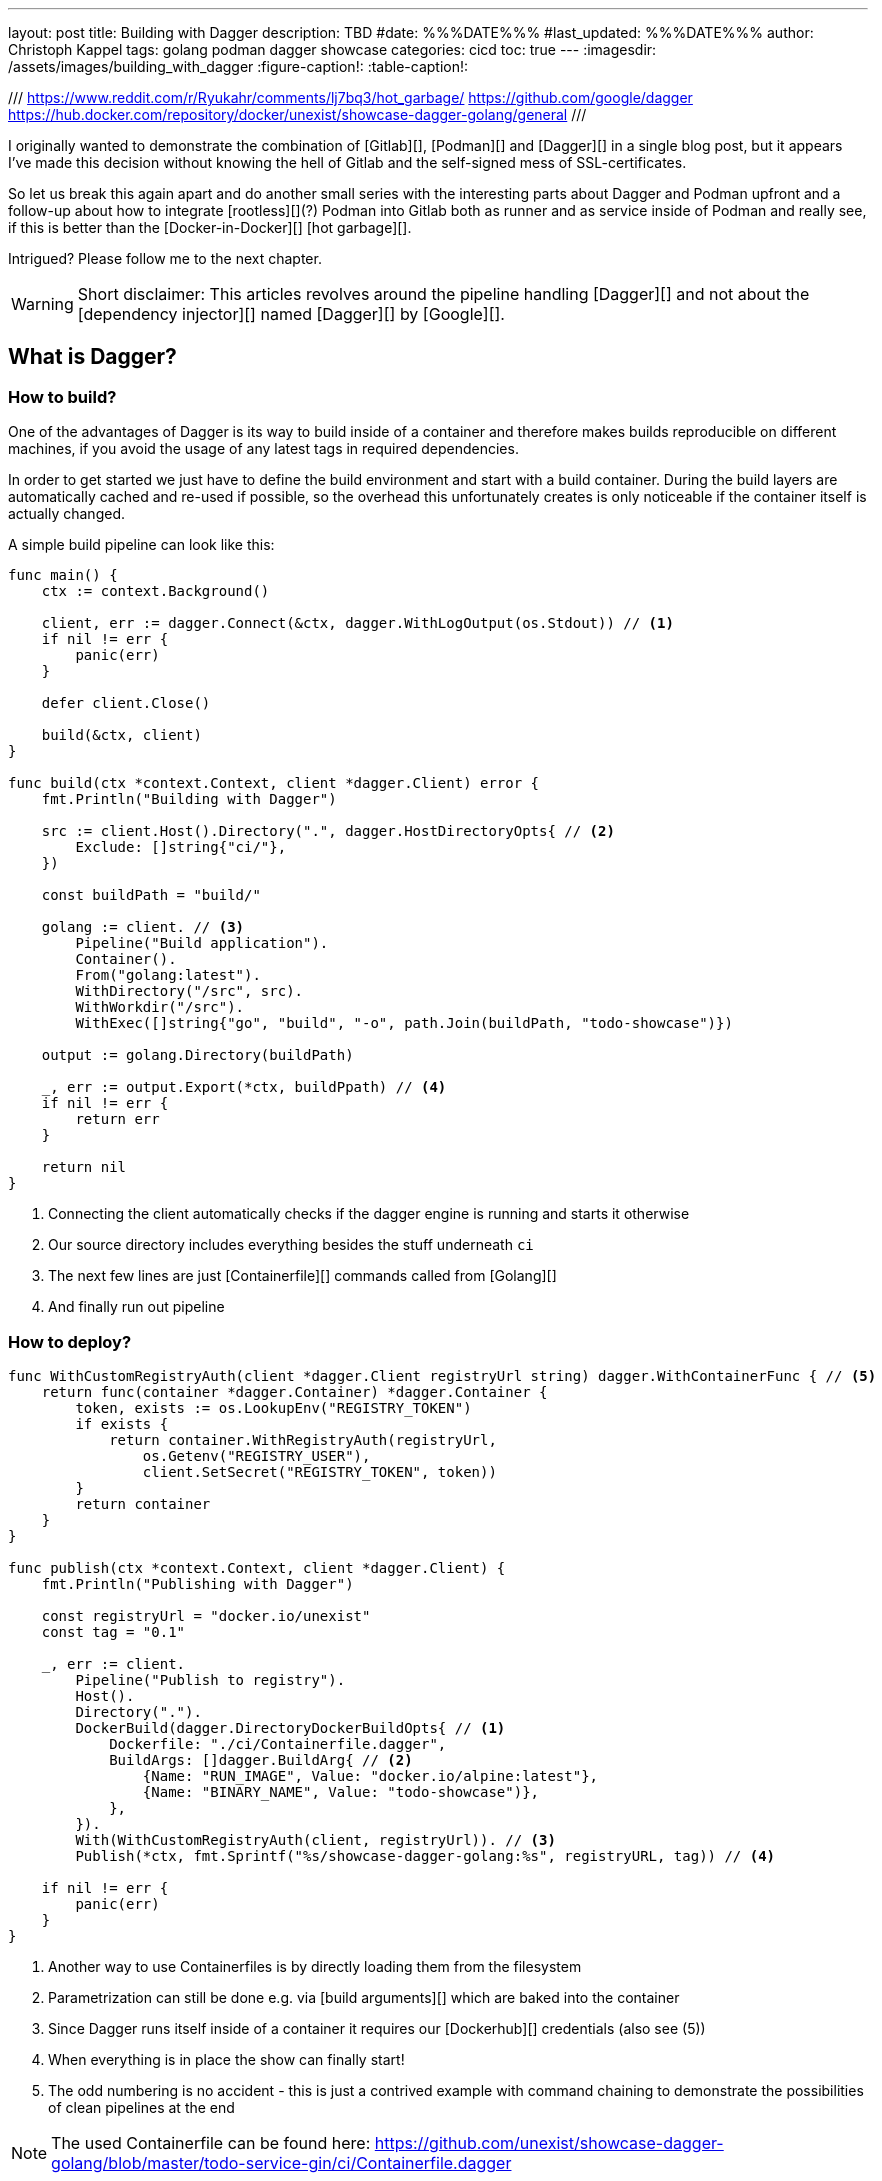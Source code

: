 ---
layout: post
title: Building with Dagger
description: TBD
#date: %%%DATE%%%
#last_updated: %%%DATE%%%
author: Christoph Kappel
tags: golang podman dagger showcase
categories: cicd
toc: true
---
ifdef::asciidoctorconfigdir[]
:imagesdir: {asciidoctorconfigdir}/../assets/images/building_with_dagger
endif::[]
ifndef::asciidoctorconfigdir[]
:imagesdir: /assets/images/building_with_dagger
endif::[]
:figure-caption!:
:table-caption!:

///
https://www.reddit.com/r/Ryukahr/comments/lj7bq3/hot_garbage/
https://github.com/google/dagger
https://hub.docker.com/repository/docker/unexist/showcase-dagger-golang/general
///

I originally wanted to demonstrate the combination of [Gitlab][], [Podman][] and [Dagger][] in
a single blog post, but it appears I've made this decision without knowing the hell of Gitlab
and the self-signed mess of SSL-certificates.

So let us break this again apart and do another small series with the interesting parts
about Dagger and Podman upfront and a follow-up about how to integrate [rootless][](?) Podman into
Gitlab both as runner and as service inside of Podman and really see, if this is better than the
[Docker-in-Docker][] [hot garbage][].

Intrigued? Please follow me to the next chapter.

WARNING: Short disclaimer: This articles revolves around the pipeline handling [Dagger][] and not
         about the [dependency injector][] named [Dagger][] by [Google][].

== What is Dagger?

=== How to build?

One of the advantages of Dagger is its way to build inside of a container and therefore makes builds reproducible on
different machines, if you avoid the usage of any latest tags in required dependencies.

In order to get started we just have to define the build environment and start with a build container.
During the build layers are automatically cached and re-used if possible, so the overhead this unfortunately creates
is only noticeable if the container itself is actually changed.

A simple build pipeline can look like this:

[source,go]
----
func main() {
    ctx := context.Background()

    client, err := dagger.Connect(&ctx, dagger.WithLogOutput(os.Stdout)) // <1>
    if nil != err {
        panic(err)
    }

    defer client.Close()

    build(&ctx, client)
}

func build(ctx *context.Context, client *dagger.Client) error {
    fmt.Println("Building with Dagger")

    src := client.Host().Directory(".", dagger.HostDirectoryOpts{ // <2>
        Exclude: []string{"ci/"},
    })

    const buildPath = "build/"

    golang := client. // <3>
        Pipeline("Build application").
        Container().
        From("golang:latest").
        WithDirectory("/src", src).
        WithWorkdir("/src").
        WithExec([]string{"go", "build", "-o", path.Join(buildPath, "todo-showcase")})

    output := golang.Directory(buildPath)

    _, err := output.Export(*ctx, buildPpath) // <4>
    if nil != err {
        return err
    }

    return nil
}
----
<1> Connecting the client automatically checks if the dagger engine is running and starts it otherwise
<2> Our source directory includes everything besides the stuff underneath `ci`
<3> The next few lines are just [Containerfile][] commands called from [Golang][]
<4> And finally run out pipeline

=== How to deploy?

[source,go]
----
func WithCustomRegistryAuth(client *dagger.Client registryUrl string) dagger.WithContainerFunc { // <5>
    return func(container *dagger.Container) *dagger.Container {
        token, exists := os.LookupEnv("REGISTRY_TOKEN")
        if exists {
            return container.WithRegistryAuth(registryUrl,
                os.Getenv("REGISTRY_USER"),
                client.SetSecret("REGISTRY_TOKEN", token))
        }
        return container
    }
}

func publish(ctx *context.Context, client *dagger.Client) {
    fmt.Println("Publishing with Dagger")

    const registryUrl = "docker.io/unexist"
    const tag = "0.1"

    _, err := client.
        Pipeline("Publish to registry").
        Host().
        Directory(".").
        DockerBuild(dagger.DirectoryDockerBuildOpts{ // <1>
            Dockerfile: "./ci/Containerfile.dagger",
            BuildArgs: []dagger.BuildArg{ // <2>
                {Name: "RUN_IMAGE", Value: "docker.io/alpine:latest"},
                {Name: "BINARY_NAME", Value: "todo-showcase")},
            },
        }).
        With(WithCustomRegistryAuth(client, registryUrl)). // <3>
        Publish(*ctx, fmt.Sprintf("%s/showcase-dagger-golang:%s", registryURL, tag)) // <4>

    if nil != err {
        panic(err)
    }
}
----
<1> Another way to use Containerfiles is by directly loading them from the filesystem
<2> Parametrization can still be done e.g. via [build arguments][] which are baked into the container
<3> Since Dagger runs itself inside of a container it requires our [Dockerhub][] credentials (also see (5))
<4> When everything is in place the show can finally start!
<5> The odd numbering is no accident - this is just a contrived example with command chaining to demonstrate the possibilities of clean pipelines at the end

NOTE: The used Containerfile can be found here:
      <https://github.com/unexist/showcase-dagger-golang/blob/master/todo-service-gin/ci/Containerfile.dagger>

== Everything comes together

After all those lines of code here is the full (and partially cached) output output of a build - which looks
even better with colors:

[source,shell]
----
$ REGISTRY_USER=unexist REGISTRY_TOKEN=xxx make dagger-publish-docker
█ [1.35s] connect
┣ [0.10s] starting engine
┣ [0.09s] starting session
┃ OK!
█ [20.06s] go run ci/main.go
┃ Building with Dagger
┃ Publishing with Dagger
┣─╮
│ ▽ host.directory .
│ █ [0.02s] upload . from meanas (client id: uhk8ah6k6spg7775kp825tjlk) (exclude: ci/)
│ ┣ [0.00s] transferring .:
│ █ [0.00s] blob://sha256:d9173afb7ebb842a73a3514e38cbfb0680524b1e5333ab04179b9197824c92a1
│ ┣─╮ blob://sha256:d9173afb7ebb842a73a3514e38cbfb0680524b1e5333ab04179b9197824c92a1
│ ┻ │
┣─╮ │
│ ▼ │ Build application
│ ┣─┼─╮
│ │ │ ▽ from docker.io/golang:latest
│ │ │ █ [1.15s] resolve image config for docker.io/library/golang:latest
┣─┼─┼─┼─╮
│ │ │ │ ▼ Build application
│ │ │ █ │ [0.01s] pull docker.io/library/golang:latest
│ │ │ ┣ │ [0.01s] resolve docker.io/library/golang:latest@sha256:d5302d40dc5fbbf38ec472d1848a9d2391a13f93293a6a5b0b87c99dc0eaa6ae
│ │ │ ┣─┼─╮ pull docker.io/library/golang:latest
│ ┻ │ ┻ │ │
│   ╰──▶█ │ CACHED copy / /src
│       │ ┻
│       █ CACHED exec go build -o build/todo-service.bin
│ ╭─────┫ exec go build -o build/todo-service.bin
│ │     ┻
┣─┼─╮
│ │ ▼ Build application
│ │ █ [0.16s] export directory /src/build to host build/
│ ╰▶█ CACHED copy /src/build /
│   ┻
┣─╮
│ ▽ host.directory build
│ █ [0.00s] upload build from meanas (client id: uhk8ah6k6spg7775kp825tjlk)
│ ┣ [0.00s] transferring build:
│ █ [0.00s] blob://sha256:d8f7d9beecbd43c9016754eea21a5ce80dc7d3fa180f0ea7efc124f0573fb996
│ ┣─╮ blob://sha256:d8f7d9beecbd43c9016754eea21a5ce80dc7d3fa180f0ea7efc124f0573fb996
│ ┻ │
┣─╮ │
│ ▼ │ Publish to Gitlab
│ ┣─┼─╮
│ │ │ ▽ from docker.io/alpine:latest
│ │ │ █ [0.64s] resolve image config for docker.io/library/alpine:latest
│ │ │ █ [0.01s] pull docker.io/library/alpine:latest
│ │ │ ┣ [0.01s] resolve docker.io/library/alpine:latest@sha256:c5b1261d6d3e43071626931fc004f70149baeba2c8ec672bd4f27761f8e1ad6b
│ │ │ ┣─╮ pull docker.io/library/alpine:latest
│ ┻ │ ┻ │
┣─╮ │   │
│ ▼ │   │ Publish to Gitlab
│ █◀╯   │ CACHED copy / /build
│ │     ┻
│ █ CACHED exec mkdir -p /app
│ █ CACHED exec cp /build/todo-service.bin /app
┻ ┻
• Engine: 18a7ea691821 (version v0.10.2)
⧗ 21.42s ✔ 42 ∅ 10
----

Once done the final container can be found on Dockerhub:
<https://hub.docker.com/repository/docker/unexist/showcase-dagger-golang/general>

Or easily verified with the help of [dive][]:

[source,shell]
----
$ dive docker.io/unexist/showcase-dagger-golang:0.1 --ci
Using default CI config
Image Source: docker://docker.io/unexist/showcase-dagger-golang:0.1
Fetching image... (this can take a while for large images)
Handler not available locally. Trying to pull 'docker.io/unexist/showcase-dagger-golang:0.1'...
Emulate Docker CLI using podman. Create /etc/containers/nodocker to quiet msg.
Trying to pull docker.io/unexist/showcase-dagger-golang:0.1...
Getting image source signatures
Copying blob ff1da1984623 done
Copying blob 4abcf2066143 done
Copying blob 8392176c7d6a done
Copying blob 8a9c5edd599d done
Copying config e201989f55 done
Writing manifest to image destination
Storing signatures
e201989f555d02d5d8b7ae5f374f2daef5b2918979aa811b487154b407c820d0
Analyzing image...
  efficiency: 100.0000 %
  wastedBytes: 0 bytes (0 B)
  userWastedPercent: 0.0000 %
Inefficient Files:
Count  Wasted Space  File Path
None
Results:
  PASS: highestUserWastedPercent
  SKIP: highestWastedBytes: rule disabled
  PASS: lowestEfficiency
Result:PASS [Total:3] [Passed:2] [Failed:0] [Warn:0] [Skipped:1]
----

== Conclusion

All examples can be found here:

<https://github.com/unexist/showcase-dagger-golang>